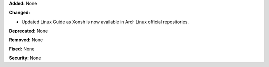 **Added:** None

**Changed:**

* Updated Linux Guide as Xonsh is now available in Arch Linux official repositories.

**Deprecated:** None

**Removed:** None

**Fixed:** None

**Security:** None
